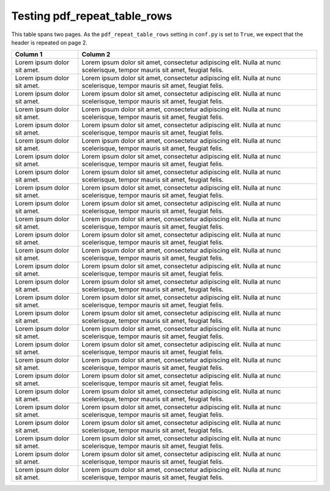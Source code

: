 Testing pdf_repeat_table_rows
=============================

This table spans two pages. As the ``pdf_repeat_table_rows`` setting in ``conf.py`` is set to ``True``, we expect that the header is repeated on page 2.


.. widths:: 20 80

+-----------------------------+----------------------------------------------------------------------------------------------------------------------------+
|           Column 1          |                                                          Column 2                                                          |
+=============================+============================================================================================================================+
| Lorem ipsum dolor sit amet. | Lorem ipsum dolor sit amet, consectetur adipiscing elit. Nulla at nunc scelerisque, tempor mauris sit amet, feugiat felis. |
+-----------------------------+----------------------------------------------------------------------------------------------------------------------------+
| Lorem ipsum dolor sit amet. | Lorem ipsum dolor sit amet, consectetur adipiscing elit. Nulla at nunc scelerisque, tempor mauris sit amet, feugiat felis. |
+-----------------------------+----------------------------------------------------------------------------------------------------------------------------+
| Lorem ipsum dolor sit amet. | Lorem ipsum dolor sit amet, consectetur adipiscing elit. Nulla at nunc scelerisque, tempor mauris sit amet, feugiat felis. |
+-----------------------------+----------------------------------------------------------------------------------------------------------------------------+
| Lorem ipsum dolor sit amet. | Lorem ipsum dolor sit amet, consectetur adipiscing elit. Nulla at nunc scelerisque, tempor mauris sit amet, feugiat felis. |
+-----------------------------+----------------------------------------------------------------------------------------------------------------------------+
| Lorem ipsum dolor sit amet. | Lorem ipsum dolor sit amet, consectetur adipiscing elit. Nulla at nunc scelerisque, tempor mauris sit amet, feugiat felis. |
+-----------------------------+----------------------------------------------------------------------------------------------------------------------------+
| Lorem ipsum dolor sit amet. | Lorem ipsum dolor sit amet, consectetur adipiscing elit. Nulla at nunc scelerisque, tempor mauris sit amet, feugiat felis. |
+-----------------------------+----------------------------------------------------------------------------------------------------------------------------+
| Lorem ipsum dolor sit amet. | Lorem ipsum dolor sit amet, consectetur adipiscing elit. Nulla at nunc scelerisque, tempor mauris sit amet, feugiat felis. |
+-----------------------------+----------------------------------------------------------------------------------------------------------------------------+
| Lorem ipsum dolor sit amet. | Lorem ipsum dolor sit amet, consectetur adipiscing elit. Nulla at nunc scelerisque, tempor mauris sit amet, feugiat felis. |
+-----------------------------+----------------------------------------------------------------------------------------------------------------------------+
| Lorem ipsum dolor sit amet. | Lorem ipsum dolor sit amet, consectetur adipiscing elit. Nulla at nunc scelerisque, tempor mauris sit amet, feugiat felis. |
+-----------------------------+----------------------------------------------------------------------------------------------------------------------------+
| Lorem ipsum dolor sit amet. | Lorem ipsum dolor sit amet, consectetur adipiscing elit. Nulla at nunc scelerisque, tempor mauris sit amet, feugiat felis. |
+-----------------------------+----------------------------------------------------------------------------------------------------------------------------+
| Lorem ipsum dolor sit amet. | Lorem ipsum dolor sit amet, consectetur adipiscing elit. Nulla at nunc scelerisque, tempor mauris sit amet, feugiat felis. |
+-----------------------------+----------------------------------------------------------------------------------------------------------------------------+
| Lorem ipsum dolor sit amet. | Lorem ipsum dolor sit amet, consectetur adipiscing elit. Nulla at nunc scelerisque, tempor mauris sit amet, feugiat felis. |
+-----------------------------+----------------------------------------------------------------------------------------------------------------------------+
| Lorem ipsum dolor sit amet. | Lorem ipsum dolor sit amet, consectetur adipiscing elit. Nulla at nunc scelerisque, tempor mauris sit amet, feugiat felis. |
+-----------------------------+----------------------------------------------------------------------------------------------------------------------------+
| Lorem ipsum dolor sit amet. | Lorem ipsum dolor sit amet, consectetur adipiscing elit. Nulla at nunc scelerisque, tempor mauris sit amet, feugiat felis. |
+-----------------------------+----------------------------------------------------------------------------------------------------------------------------+
| Lorem ipsum dolor sit amet. | Lorem ipsum dolor sit amet, consectetur adipiscing elit. Nulla at nunc scelerisque, tempor mauris sit amet, feugiat felis. |
+-----------------------------+----------------------------------------------------------------------------------------------------------------------------+
| Lorem ipsum dolor sit amet. | Lorem ipsum dolor sit amet, consectetur adipiscing elit. Nulla at nunc scelerisque, tempor mauris sit amet, feugiat felis. |
+-----------------------------+----------------------------------------------------------------------------------------------------------------------------+
| Lorem ipsum dolor sit amet. | Lorem ipsum dolor sit amet, consectetur adipiscing elit. Nulla at nunc scelerisque, tempor mauris sit amet, feugiat felis. |
+-----------------------------+----------------------------------------------------------------------------------------------------------------------------+
| Lorem ipsum dolor sit amet. | Lorem ipsum dolor sit amet, consectetur adipiscing elit. Nulla at nunc scelerisque, tempor mauris sit amet, feugiat felis. |
+-----------------------------+----------------------------------------------------------------------------------------------------------------------------+
| Lorem ipsum dolor sit amet. | Lorem ipsum dolor sit amet, consectetur adipiscing elit. Nulla at nunc scelerisque, tempor mauris sit amet, feugiat felis. |
+-----------------------------+----------------------------------------------------------------------------------------------------------------------------+
| Lorem ipsum dolor sit amet. | Lorem ipsum dolor sit amet, consectetur adipiscing elit. Nulla at nunc scelerisque, tempor mauris sit amet, feugiat felis. |
+-----------------------------+----------------------------------------------------------------------------------------------------------------------------+
| Lorem ipsum dolor sit amet. | Lorem ipsum dolor sit amet, consectetur adipiscing elit. Nulla at nunc scelerisque, tempor mauris sit amet, feugiat felis. |
+-----------------------------+----------------------------------------------------------------------------------------------------------------------------+
| Lorem ipsum dolor sit amet. | Lorem ipsum dolor sit amet, consectetur adipiscing elit. Nulla at nunc scelerisque, tempor mauris sit amet, feugiat felis. |
+-----------------------------+----------------------------------------------------------------------------------------------------------------------------+
| Lorem ipsum dolor sit amet. | Lorem ipsum dolor sit amet, consectetur adipiscing elit. Nulla at nunc scelerisque, tempor mauris sit amet, feugiat felis. |
+-----------------------------+----------------------------------------------------------------------------------------------------------------------------+
| Lorem ipsum dolor sit amet. | Lorem ipsum dolor sit amet, consectetur adipiscing elit. Nulla at nunc scelerisque, tempor mauris sit amet, feugiat felis. |
+-----------------------------+----------------------------------------------------------------------------------------------------------------------------+
| Lorem ipsum dolor sit amet. | Lorem ipsum dolor sit amet, consectetur adipiscing elit. Nulla at nunc scelerisque, tempor mauris sit amet, feugiat felis. |
+-----------------------------+----------------------------------------------------------------------------------------------------------------------------+
| Lorem ipsum dolor sit amet. | Lorem ipsum dolor sit amet, consectetur adipiscing elit. Nulla at nunc scelerisque, tempor mauris sit amet, feugiat felis. |
+-----------------------------+----------------------------------------------------------------------------------------------------------------------------+
| Lorem ipsum dolor sit amet. | Lorem ipsum dolor sit amet, consectetur adipiscing elit. Nulla at nunc scelerisque, tempor mauris sit amet, feugiat felis. |
+-----------------------------+----------------------------------------------------------------------------------------------------------------------------+

